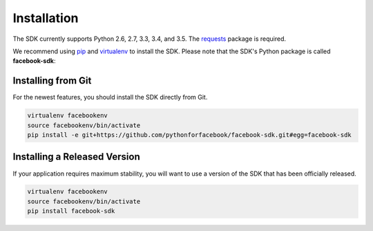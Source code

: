 ============
Installation
============

The SDK currently supports Python 2.6, 2.7, 3.3, 3.4, and 3.5. The `requests`_
package is required.

We recommend using `pip`_ and `virtualenv`_ to install the SDK. Please note
that the SDK's Python package is called **facebook-sdk**: ::

Installing from Git
===================

For the newest features, you should install the SDK directly from Git.

.. code-block::

    virtualenv facebookenv
    source facebookenv/bin/activate
    pip install -e git+https://github.com/pythonforfacebook/facebook-sdk.git#egg=facebook-sdk

Installing a Released Version
=============================

If your application requires maximum stability, you will want to use a version
of the SDK that has been officially released.

.. code-block::

    virtualenv facebookenv
    source facebookenv/bin/activate
    pip install facebook-sdk

.. _requests: https://pypi.python.org/pypi/requests
.. _pip: http://www.pip-installer.org/
.. _virtualenv: http://www.virtualenv.org/
